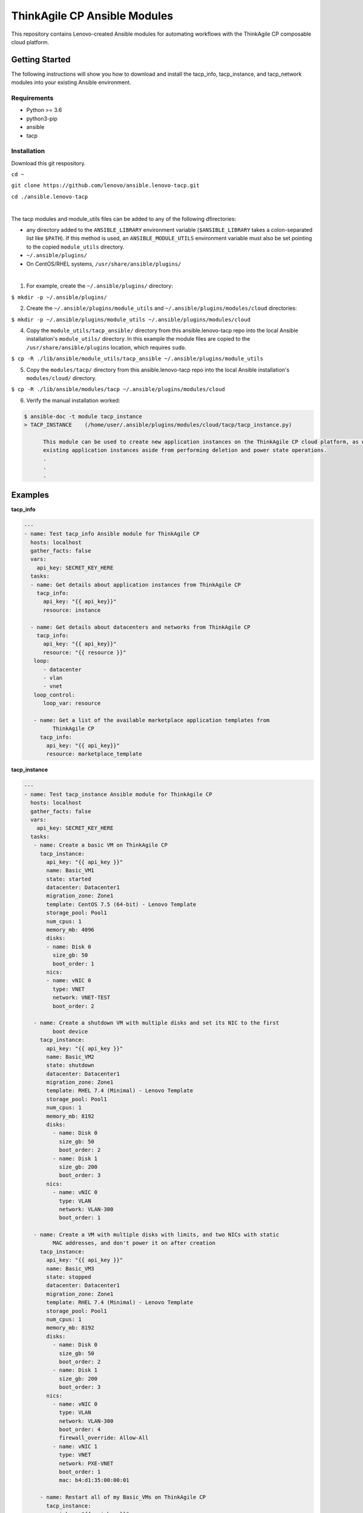 *****************************
ThinkAgile CP Ansible Modules
*****************************

This repository contains Lenovo-created Ansible modules
for automating workflows with the ThinkAgile CP composable cloud platform.

Getting Started
===============
The following instructions will show you how to download and install the
tacp_info, tacp_instance, and tacp_network modules into your existing 
Ansible environment.

Requirements
------------
- Python >= 3.6
- python3-pip
- ansible
- tacp


Installation
------------
Download this git respository.

``cd ~``

``git clone https://github.com/lenovo/ansible.lenovo-tacp.git``

``cd ./ansible.lenovo-tacp``

|

The tacp modules and module_utils files can be added to any of the following dfirectories:

- any directory added to the ``ANSIBLE_LIBRARY`` environment variable (``$ANSIBLE_LIBRARY`` takes a colon-separated list like ``$PATH``). If this method is used, an ``ANSIBLE_MODULE_UTILS`` environment variable must also be set pointing to the copied ``module_utils`` directory.

- ``~/.ansible/plugins/``

- On CentOS/RHEL systems, ``/usr/share/ansible/plugins/``

|

1. For example, create the ``~/.ansible/plugins/`` directory:

``$ mkdir -p ~/.ansible/plugins/``

2. Create the ``~/.ansible/plugins/module_utils`` and ``~/.ansible/plugins/modules/cloud`` directories:

``$ mkdir -p ~/.ansible/plugins/module_utils ~/.ansible/plugins/modules/cloud``

4. Copy the ``module_utils/tacp_ansible/`` directory from this ansible.lenovo-tacp repo into
   the local Ansible installation's ``module_utils/`` directory. In this example the module files 
   are copied to the ``/usr/share/ansible/plugins`` location, which requires ``sudo``.

``$ cp -R ./lib/ansible/module_utils/tacp_ansible 
~/.ansible/plugins/module_utils``

5. Copy the ``modules/tacp/`` directory from this ansible.lenovo-tacp repo into
   the local Ansible installation's ``modules/cloud/`` directory.

``$ cp -R ./lib/ansible/modules/tacp 
~/.ansible/plugins/modules/cloud``

6. Verify the manual installation worked:

.. code-block:: shell 

  $ ansible-doc -t module tacp_instance
  > TACP_INSTANCE    (/home/user/.ansible/plugins/modules/cloud/tacp/tacp_instance.py)

        This module can be used to create new application instances on the ThinkAgile CP cloud platform, as well as delete and modify power states of existing application instances. Currently this module cannot modify the resources of
        existing application instances aside from performing deletion and power state operations.
        .
        .
        .

Examples
========

**tacp_info**

.. code-block:: yaml

   ---
   - name: Test tacp_info Ansible module for ThinkAgile CP
     hosts: localhost
     gather_facts: false
     vars:
       api_key: SECRET_KEY_HERE
     tasks:
     - name: Get details about application instances from ThinkAgile CP
       tacp_info:
         api_key: "{{ api_key}}"
         resource: instance

     - name: Get details about datacenters and networks from ThinkAgile CP
       tacp_info:
         api_key: "{{ api_key}}"
         resource: "{{ resource }}"
      loop:
         - datacenter
         - vlan
         - vnet
      loop_control:
         loop_var: resource

      - name: Get a list of the available marketplace application templates from
            ThinkAgile CP
        tacp_info:
          api_key: "{{ api_key}}"
          resource: marketplace_template

**tacp_instance**

.. code-block:: yaml

   ---
   - name: Test tacp_instance Ansible module for ThinkAgile CP
     hosts: localhost
     gather_facts: false
     vars:
       api_key: SECRET_KEY_HERE
     tasks:
      - name: Create a basic VM on ThinkAgile CP
        tacp_instance:
          api_key: "{{ api_key }}"
          name: Basic_VM1
          state: started
          datacenter: Datacenter1
          migration_zone: Zone1
          template: CentOS 7.5 (64-bit) - Lenovo Template
          storage_pool: Pool1
          num_cpus: 1
          memory_mb: 4096
          disks:
          - name: Disk 0
            size_gb: 50
            boot_order: 1
          nics:
          - name: vNIC 0
            type: VNET
            network: VNET-TEST
            boot_order: 2

      - name: Create a shutdown VM with multiple disks and set its NIC to the first 
            boot device
        tacp_instance:
          api_key: "{{ api_key }}"
          name: Basic_VM2
          state: shutdown
          datacenter: Datacenter1
          migration_zone: Zone1
          template: RHEL 7.4 (Minimal) - Lenovo Template
          storage_pool: Pool1
          num_cpus: 1
          memory_mb: 8192
          disks:
            - name: Disk 0
              size_gb: 50
              boot_order: 2
            - name: Disk 1
              size_gb: 200
              boot_order: 3
          nics:
            - name: vNIC 0
              type: VLAN
              network: VLAN-300
              boot_order: 1

      - name: Create a VM with multiple disks with limits, and two NICs with static
            MAC addresses, and don't power it on after creation
        tacp_instance:
          api_key: "{{ api_key }}"
          name: Basic_VM3
          state: stopped
          datacenter: Datacenter1
          migration_zone: Zone1
          template: RHEL 7.4 (Minimal) - Lenovo Template
          storage_pool: Pool1
          num_cpus: 1
          memory_mb: 8192
          disks:
            - name: Disk 0
              size_gb: 50
              boot_order: 2
            - name: Disk 1
              size_gb: 200
              boot_order: 3
          nics:
            - name: vNIC 0
              type: VLAN
              network: VLAN-300
              boot_order: 4
              firewall_override: Allow-All
            - name: vNIC 1
              type: VNET
              network: PXE-VNET
              boot_order: 1
              mac: b4:d1:35:00:00:01

        - name: Restart all of my Basic_VMs on ThinkAgile CP
          tacp_instance:
            api_key: "{{ api_key }}"
            name: "{{ instance }}"
            state: restarted
          loop:
            - Basic_VM1
            - Basic_VM2
            - Basic_VM3
          loop_control:
            loop_var: instance

        - name: Delete Basic_VM1 from ThinkAgile CP
          tacp_instance:
            api_key: "{{ api_key }}"
            name: Basic_VM1
            state: absent

        - name: Create a variety of VMs on TACP in a loop
          tacp_instance:
            api_key: "{{ api_key }}"
            name: "{{ instance.name }}"
            state: "{{ instance.state }}"
            datacenter: Datacenter2
            migration_zone: Zone2
            template: "{{ instance.template }}"
            storage_pool: Pool2
            num_cpus: "{{ instance.num_cpus }}"
            memory_mb: "{{ instance.memory_mb }}"
            disks:
              - name: Disk 0
                size_gb: 100
                boot_order: 1
            nics:
              - name: vNIC 0
                type: "{{ instance.network_type }}"
                network: "{{ instance.network_name }}"
                mac: "{{ instance.mac }}"
                boot_order: 2
          loop:
            - { name: CentOS VM 1,
                state: started,
                template: "CentOS 7.5 (64-bit) - Lenovo Template",
                num_cpus: 2,
                memory_mb: 4096,
                network_type: VLAN,
                network_name: VLAN-15,
                mac: b4:d1:35:00:0f:f0 }
            - { name: RHEL VM 11,
                state: stopped,
                template: "RHEL 7.4 (Minimal) - Lenovo Template",
                num_cpus: 6,
                memory_mb: 6144,
                network_type: VNET,
                network_name: Production-VNET,
                mac: b4:d1:35:00:0f:f1 }
            - { name: Windows Server 2019 VM 1,
                state: started,
                template: "Windows Server 2019 Standard - Lenovo Template",
                num_cpus: 8,
                memory_mb: 16384,
                network_type: VNET,
                network_name: Internal-VNET,
                mac: b4:d1:35:00:0f:f2 }
          loop_control:
            loop_var: instance

**tacp_network**

.. code-block:: yaml

   ---
   - name: Test tacp_network Ansible module for ThinkAgile CP
     hosts: localhost
     gather_facts: false
     vars:
       api_key: SECRET_KEY_HERE
     tasks:
      - name: Create a VLAN network on ThinkAgile CP
        tacp_network:
          api_key: "{{ api_key }}"
          name: VLAN-15
          state: present
          network_type: VLAN
          vlan_tag: 15

      - name: Delete a VLAN network on ThinkAgile CP
        tacp_network:
          api_key: "{{ api_key }}"
          name: VLAN-15
          state: absent
          network_type: VLAN

      - name: Create a VNET network with an NFV on TACP
        tacp_network:
          api_key: "{{ api_key }}"
          name:  Private VNET
          state: present
          network_type: VNET
          autodeploy_nfv: True
          network_address: 192.168.1.0
          netmask: 255.255.255.0
          gateway: 192.168.1.1
          dhcp:
            dhcp_start: 192.168.1.100
            dhcp_end: 192.168.1.200
            domain_name: test.local
            lease_time: 86400 # seconds, 24 hours
            dns1: 1.1.1.1
            dns2: 8.8.8.8
            static_bindings:
              - hostname: Host1
                ip: 192.168.1.101
                mac: b4:d1:35:00:0f:f1
              - hostname: Host2
                ip: 192.168.1.102
                mac: b4:d1:35:00:0f:f2
          routing:
            type: VLAN
            network: Lab-VLAN
            address_mode: static
            ip: 192.168.100.201
            netmask: 255.255.255.0
            gateway: 192.168.100.1
          nfv:
            datacenter: Datacenter1
            storage_pool: Pool1
            migration_zone: Zone1
            cpu_cores: 1
            memory_mb: 1024
            auto_recovery: True



**tacp_datacenter**

.. code-block:: yaml

  ---
  - name: Test the tacp_datacenter Ansible module
    hosts: localhost
    gather_facts: false
    vars:
      api_key: SECRET_KEY_HERE
    tasks:
      - name: Create a new datacenter on ThinkAgile CP
        tacp_datacenter:
          api_key: "{{ api_key }}"
          name: Datacenter1
          support_widget_for_vdc_users: yes
          migration_zones:
            - name: MZ1
              cpu_cores: 10
              memory_gb: 20
          storage_pools:
            - name: Pool1
              storage_gb: 100
          networks:
            - name: VLAN-1
              network_type: VLAN
            - name: VNET-1
              network_type: VNET
          templates:
            - name: FreeNAS 9.10
              new_name: CustomFreeNAS 9.10
              cpu_cores: 1
              memory_mb: 2048
              description: My custom FreeNAS template
              wait_to_download: yes
            - name: CentOS 7 - Jenkins - Lenovo Template
              cpu_cores: 4
              description: CentOS 7 with custom CPU cores amount
              wait_to_download: no
            - name: RHEL 7.4 (Minimal) - Lenovo Template
              description: RHEL 7.4 with default resources
              wait_to_download: no

Authors
=======
Lenovo (`@lenovo <http://github.com/lenovo/>`_)

Xander Madsen (`@xmadsen <http://github.com/xmadsen/>`_)

Marius Vigariu (`@mariusvigariu <http://github.com/mariusvigariu/>`_)

License
=======

GNU General Public License v3.0 or later

See `COPYING <COPYING>`_ to see the full text.
